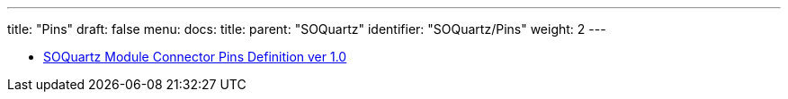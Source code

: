 ---
title: "Pins"
draft: false
menu:
  docs:
    title:
    parent: "SOQuartz"
    identifier: "SOQuartz/Pins"
    weight: 2
---

* https://files.pine64.org/doc/quartz64/SOQuartz%20Connector%20Pin%20Assignments%20ver%201.0.ods[SOQuartz Module Connector Pins Definition ver 1.0]

////

// TODO: Colors

SOQuartz Pin Assignments

Ver 1.0

[options="header"]
|================================================================================================
| 100-Pin | CM4 Top Connector | SOQuartz Top Connector                    | Remark              
| Pin     | Pin Definition    | Pin Definition                            | Pi-2 Bus Definition 
| 1       | GND               | GND                                       |                     
| 2       | GND               | GND                                       |                     
| 3       | Ethernet_Pair3_P  | PHY0_MDI_3+                               |                     
| 4       | Ethernet_Pair1_P  | PHY0_MDI_1+                               |                     
| 5       | Ethernet_Pair3_N  | PHY0_MDI_3-                               |                     
| 6       | Ethernet_Pair1_N  | PHY0_MDI_1-                               |                     
| 7       | GND               | GND                                       |                     
| 8       | GND               | GND                                       |                     
| 9       | Ethernet_Pair2_N  | PHY0_MDI_2-                               |                     
| 10      | Ethernet_Pair0_N  | PHY0_MDI_0-                               |                     
| 11      | Ethernet_Pair2_P  | PHY0_MDI_2+                               |                     
| 12      | Ethernet_Pair0_P  | PHY0_MDI_0+                               |                     
| 13      | GND               | GND                                       |                     
| 14      | GND               | GND                                       |                     
| 15      | Ethernet_nLED3    | PHY0_LED2/CFG_LDO1                        |                     
| 16      | Ethernet_SYNC_IN  |                                           |                     
| 17      | Ethernet_nLED2    | PHY0_LED1/CFG_LDO0                        |                     
| 18      | Ethernet_SYNC_OUT |                                           |                     
| 19      | Ethernet_nLED1    | PHY0_LED0/CFG_EXT                         |                     
| 20      | EEPROM_nWP        | FLASH_WPn                                 |                     
| 21      | Pi_nLED_Activity  | DIY_LED (transistor collector pin)        |                     
| 22      | GND               | GND                                       |                     
| 23      | GND               | GND                                       |                     
| 24      | GPIO26            | GPIO3_D3                                  | P2-37               
| 25      | GPIO21            | GPIO3_D1 (I2S1_SDO_M1)                    | P2-40               
| 26      | GPIO19            | GPIO3_D0 (I2S1_LRCK_M1)                   | P2-35               
| 27      | GPIO20            | GPIO3_D2 (I2S1_SDI_M1)                    | P2-38               
| 28      | GPIO13            | GPIO3_D7                                  | P2-33               
| 29      | GPIO16            | GPIO3_D5                                  | P2-36               
| 30      | GPIO6             | GPIO3_D4                                  | P2-31               
| 31      | GPIO12            | GPIO3_D6                                  | P2-32               
| 32      | GND               | GND                                       |                     
| 33      | GND               | GND                                       |                     
| 34      | GPIO5             | GPIO4_A5                                  | P2-29               
| 35      | ID_SC             | GPIO1_A1 (I2C3_SCL_M0)  3.3LV             | P2-28 (ID_SC)       
| 36      | ID_SD             | GPIO1_A0 (I2C3_SDA_M0) 3.3LV              | P2-27 (ID_SD)       
| 37      | GPIO7             | GPIO4_A7 (SPI3_CS1_M0)                    | P2-26 (SPI_CE1)     
| 38      | GPIO11            | GPIO4_B3 (SPI3_CLK_M0)                    | P2-23 (SPI_SCLK)    
| 39      | GPIO8             | GPIO4_A6 (SPI3_CS0_M0)                    | P2-24 (SPI_CE0)     
| 40      | GPIO9             | GPIO4_B0 (SPI3_MISO_M0)                   | P2-21 (SPI_MISO)    
| 41      | GPIO25            | GPIO4_B1                                  | P2-22               
| 42      | GND               | GND                                       |                     
| 43      | GND               | GND                                       |                     
| 44      | GPIO10            | GPIO4_B2 (SPI3_MOSI_M0)                   | P2-19 (SPI_MOSI)    
| 45      | GPIO24            | GPIO4_A1                                  | P2-18               
| 46      | GPIO22            | GPIO4_A2                                  | P2-15               
| 47      | GPIO23            | GPIO4_A3                                  | P2-16               
| 48      | GPIO27            | GPIO4_A0                                  | P2-13               
| 49      | GPIO18            | GPIO3_C7 (I2S1_SCLK_M1)                   | P2-12               
| 50      | GPIO17            | GPIO3_C6 (I2S1_MCLK_M1)                   | P2-11               
| 51      | GPIO15            | GPIO0_D0 (UART2_RX_M0)                    | P2-10 (UART_RxD)    
| 52      | GND               | GND                                       |                     
| 53      | GND               | GND                                       |                     
| 54      | GPIO4             | GPIO4_A4                                  | P2-7 (GPCLK0)       
| 55      | GPI14             | GPIO0_D1 (UART2_TX_M0)                    | P2-8 (UART_TxD)     
| 56      | GPIO3             | GPIO4_B5 (I2C2_SCL_M1)                    | P2-5 (I2C1_SCL)     
| 57      | SD_CLK            | SDMMC0_CLK                                |                     
| 58      | GPIO2             | GPIO4_B4 (I2C2_SDA_M1)                    | P2-3 (I2C1_SDA)     
| 59      | GND               | GND                                       |                     
| 60      | GND               | GND                                       |                     
| 61      | SD_DAT3           | SDMMC0_D3                                 |                     
| 62      | SD_CMD            | SDMMC0_CMD                                |                     
| 63      | SD_DAT0           | SDMMC0_D0                                 |                     
| 64      | SD_DAT5           | NC                                        |                     
| 65      | GND               | GND                                       |                     
| 66      | GND               | GND                                       |                     
| 67      | SD_DAT1           | SDMMC0_D1                                 |                     
| 68      | SD_DAT4           | NC                                        |                     
| 69      | SD_DAT2           | SDMMC0_D2                                 |                     
| 70      | SD_DAT7           | NC                                        |                     
| 71      | GND               | GND                                       |                     
| 72      | SD_DAT6           | NC                                        |                     
| 73      | SD_VDD_Override   | VCC3V3_SD                                 |                     
| 74      | GND               | GND                                       |                     
| 75      | SD_PWR_ON         | SDMMC_PWR                                 |                     
| 76      | RESERVED          | RESERVED                                  |                     
| 77      | +5V (Input)       | VBUS                                      |                     
| 78      | GPIO_VREF         | VCCIO6_1,VCCIO6_2                         |                     
| 79      | +5V (Input)       | VBUS                                      |                     
| 80      | SCL0              | I2C1_SCL_M0                               |                     
| 81      | +5V (Input)       | VBUS                                      |                     
| 82      | SDA0              | I2C1_SDA_M0                               |                     
| 83      | +5V (Input)       | VBUS                                      |                     
| 84      | CM4_3.3V (Output) | VCC_3V3                                   |                     
| 85      | +5V (Input)       | VBUS                                      |                     
| 86      | CM4_3.3V (Output) | VCC_3V3                                   |                     
| 87      | +5V (Input)       | VBUS                                      |                     
| 88      | CM4_1.8V (Output) | VCC_1V8                                   |                     
| 89      | WL_nDisable       | WIFI_REG_ON_H_GPIO2_C2                    |                     
| 90      | CM4_1.8V (Output) | VCC_1V8                                   |                     
| 91      | BT_nDisable       | BT_REG_ON_H_GPIO2_B7                      |                     
| 92      | RUN_PG            | RESETn                                    |                     
| 93      | nRPIBOOT          | eMMC_CLKOUT                               |                     
| 94      | AnalogIP1         | SARADC_VIN3                               |                     
| 95      | PI_LED_nPWR       | WORK_LED (transistor collector pin)       |                     
| 96      | AnalogIP0         | SARADC_VIN2                               |                     
| 97      | Camera_GPIO       | CAMERA_PDN_L                              |                     
| 98      | GND               | GND                                       |                     
| 99      | GLOBAL_EN         | PMIC_PWRON                                |                     
| 100     | nEXTRST           | GPIO-raise at leats 1 second after RUN_PG |                     
|================================================================================================



[options="header"]
|=============================================================
| 100-Pin | CM4 Bottom Connector | SOQuartz Bottom Connector
| Pin     | Pin Definition       | Pin Definition            
| 101     | USB_OTG_ID           | USB_OTG0_ID               
| 102     | PCIe_CLK_nREQ        | PCIE20_CLKREQn_3V3_L      
| 103     | USB_N                | USB_OTG0_DM               
| 104     | RESERVED             | RESERVED                  
| 105     | USB_P                | USB_OTG0_DP               
| 106     | RESERVED             | RESERVED                  
| 107     | GND                  | GND                       
| 108     | GND                  | GND                       
| 109     | PCIe_nRST            | PCIE20_PERSTn_3V3_L       
| 110     | PCIe_CLK_P           | PCIE20_REFCLKP_P          
| 111     | VDAC_COMP            | NC                        
| 112     | PCIe_CLK_N           | PCIE20_REFCLKP_N          
| 113     | GND                  | GND                       
| 114     | GND                  | GND                       
| 115     | CAM1_D0_N            | MIPI_CSI_RX_D2N           
| 116     | PCIe_RX_P            | PCIE20_RXP                
| 117     | CAM1_D0_P            | MIPI_CSI_RX_D2P           
| 118     | PCIe_RX_N            | PCIE20_RXN                
| 119     | GND                  | GND                       
| 120     | GND                  | GND                       
| 121     | CAM1_D1_N            | MIPI_CSI_RX_D3N           
| 122     | PCIe_TX_P            | PCIE20_TXP                
| 123     | CAM1_D1_P            | MIPI_CSI_RX_D3P           
| 124     | PCIe_TX_N            | PCIE20_TXN                
| 125     | GND                  | GND                       
| 126     | GND                  | GND                       
| 127     | CAM1_C_N             | MIPI_CSI_RX_CLK1N         
| 128     | CAM0_D0_N            | MIPI_CSI_RX_D0N           
| 129     | CAM1_C_P             | MIPI_CSI_RX_CLK1P         
| 130     | CAM0_D0_P            | MIPI_CSI_RX_D0P           
| 131     | GND                  | GND                       
| 132     | GND                  | GND                       
| 133     | CAM1_D2_N            | NC                        
| 134     | CAM0_D1_N            | MIPI_CSI_RX_D1N           
| 135     | CAM1_D2_P            | NC                        
| 136     | CAM0_D1_P            | MIPI_CSI_RX_D1P           
| 137     | GND                  | GND                       
| 138     | GND                  | GND                       
| 139     | CAM0_D3_N            | NC                        
| 140     | CAM0_C_N             | MIPI_CSI_RX_CLK0N         
| 141     | CAM0_D3_P            | NC                        
| 142     | CAM0_C_P             | MIPI_CSI_RX_CLK0P         
| 143     | HDMI1_HOTPLUG        | EDP_TX_D3P                
| 144     | GND                  | GND                       
| 145     | HDMI1_SDA            | EDP_SDA (I2C4_SDA_M1)     
| 146     | HDMI1_TX2_P          | EDP_TX_D2P                
| 147     | HDMI1_SCL            | EDP_SCL (I2C4_SCL_M1)     
| 148     | HDMI1_TX2_N          | EDP_TX_D2N                
| 149     | HDMI1_CEC            | EDP_TX_D3N                
| 150     | GND                  | GND                       
| 151     | HDMI0_CEC            | HDMI_CEC_PORT             
| 152     | HDMI1_TX!_P          | EDP_TX_D1P                
| 153     | HDMI0_HOTPLUG        | HDMI_TX_HPD_PORT          
| 154     | HDMI1_TX1_N          | EDP_TX_D1N                
| 155     | GND                  | GND                       
| 156     | GND                  | GND                       
| 157     | DSI0_D0_N            | MIPI_DSI_TX0_D0N          
| 158     | HDMI1_TX0_P          | EDP_TX_D0P                
| 159     | DSI0_D0_P            | MIPI_DSI_TX0_D0P          
| 160     | HDMI1_TX0_N          | EDP_TX_D0N                
| 161     | GND                  | GND                       
| 162     | GND                  | GND                       
| 163     | DSI0_D1_N            | MIPI_DSI_TX0_D1N          
| 164     | HDMI1_CLK_P          | EDP_TX_AUXP               
| 165     | DSI0_D1_P            | MIPI_DSI_TX0_D1P          
| 166     | HDMI1_CLK_N          | EDP_TX_AUXN               
| 167     | GND                  | GND                       
| 168     | GND                  | GND                       
| 169     | DSI0_C_N             | MIPI_DSI_TX0_CLKN         
| 170     | HDMI0_TX2_P          | HDMI_TX2P_PORT            
| 171     | DSI0_C_P             | MIPI_DSI_TX0_CLKP         
| 172     | HDMI0_TX2_N          | HDMI_TX2N_PORT            
| 173     | GND                  | GND                       
| 174     | GND                  | GND                       
| 175     | DSI1_D0_N            | MIPI_DSI_TX1_D0N          
| 176     | HDMI0_TX1_P          | HDMI_TX1P_PORT            
| 177     | DSI1_D0_P            | MIPI_DSI_TX1_D0P          
| 178     | HDMI0_TX1_N          | HDMI_TX1N_PORT            
| 179     | GND                  | GND                       
| 180     | GND                  | GND                       
| 181     | DSI1_D1_N            | MIPI_DSI_TX1_D1N          
| 182     | HDMI0_TX0_P          | HDMI_TX0P_PORT            
| 183     | DSI1_D1_P            | MIPI_DSI_TX1_D1P          
| 184     | HDMI0_TX0_N          | HDMI_TX0N_PORT            
| 185     | GND                  | GND                       
| 186     | GND                  | GND                       
| 187     | DSI1_C_N             | MIPI_DSI_TX1_CLKN         
| 188     | HDMI0_CLK_P          | HDMI_TXCLKP_PORT          
| 189     | DSI1_C_P             | MIPI_DSI_TX1_CLKP         
| 190     | HDMI0_CLK_N          | HDMI_TXCLKN_PORT          
| 191     | GND                  | GND                       
| 192     | GND                  | GND                       
| 193     | DSI1_D2_N            | MIPI_DSI_TX1_D2N          
| 194     | DSI1_D3_N            | MIPI_DSI_TX1_D3N          
| 195     | DSI1_D2_P            | MIPI_DSI_TX1_D2P          
| 196     | DSI1_D3_P            | MIPI_DSI_TX1_D3P          
| 197     | GND                  | GND                       
| 198     | GND                  | GND                       
| 199     | HDMI0_SDA            | HDMI_TXDDC_SDA_PORT       
| 200     | HDMI0_SCL            | HDMI_TXDDC_SCL_PORT       
|         |                      |                           
|=============================================================

////